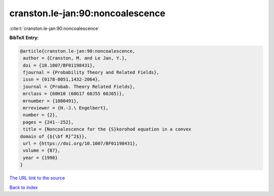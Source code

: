 cranston.le-jan:90:noncoalescence
=================================

:cite:t:`cranston.le-jan:90:noncoalescence`

**BibTeX Entry:**

.. code-block:: bibtex

   @article{cranston.le-jan:90:noncoalescence,
    author = {Cranston, M. and Le Jan, Y.},
    doi = {10.1007/BF01198431},
    fjournal = {Probability Theory and Related Fields},
    issn = {0178-8051,1432-2064},
    journal = {Probab. Theory Related Fields},
    mrclass = {60H10 (60G17 60J55 60J65)},
    mrnumber = {1080491},
    mrreviewer = {H.-J.\ Engelbert},
    number = {2},
    pages = {241--252},
    title = {Noncoalescence for the {S}korohod equation in a convex
   domain of {${\bf R}^2$}},
    url = {https://doi.org/10.1007/BF01198431},
    volume = {87},
    year = {1990}
   }
`The URL link to the source <ttps://doi.org/10.1007/BF01198431}>`_


`Back to index <../By-Cite-Keys.html>`_
